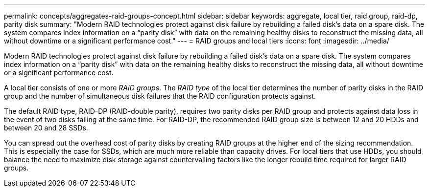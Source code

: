 ---
permalink: concepts/aggregates-raid-groups-concept.html
sidebar: sidebar
keywords: aggregate, local tier, raid group, raid-dp, parity disk
summary: "Modern RAID technologies protect against disk failure by rebuilding a failed disk’s data on a spare disk. The system compares index information on a “parity disk” with data on the remaining healthy disks to reconstruct the missing data, all without downtime or a significant performance cost."
---
= RAID groups and local tiers
:icons: font
:imagesdir: ../media/

[.lead]
Modern RAID technologies protect against disk failure by rebuilding a failed disk's data on a spare disk. The system compares index information on a "`parity disk`" with data on the remaining healthy disks to reconstruct the missing data, all without downtime or a significant performance cost.

A local tier consists of one or more _RAID groups_. The _RAID type_ of the local tier determines the number of parity disks in the RAID group and the number of simultaneous disk failures that the RAID configuration protects against.

The default RAID type, RAID-DP (RAID-double parity), requires two parity disks per RAID group and protects against data loss in the event of two disks failing at the same time. For RAID-DP, the recommended RAID group size is between 12 and 20 HDDs and between 20 and 28 SSDs.

You can spread out the overhead cost of parity disks by creating RAID groups at the higher end of the sizing recommendation. This is especially the case for SSDs, which are much more reliable than capacity drives. For local tiers that use HDDs, you should balance the need to maximize disk storage against countervailing factors like the longer rebuild time required for larger RAID groups.

// 2025-Mar-3, ONTAPDOC-2850
// BURT 1485072, 30 Aug 2022 
